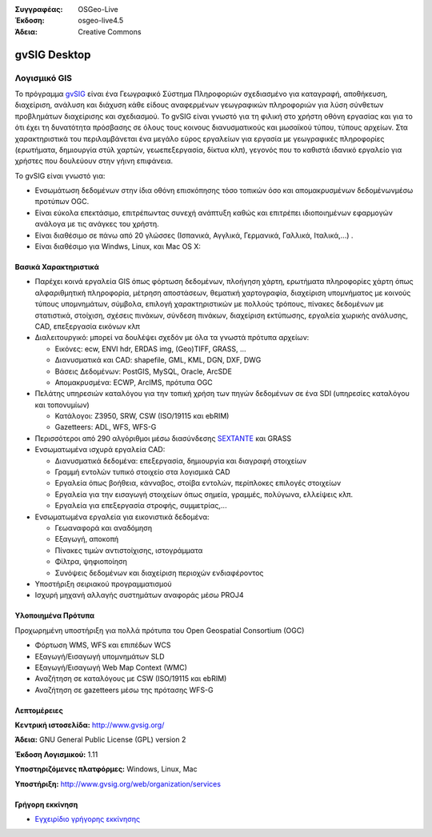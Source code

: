 :Συγγραφέας: OSGeo-Live
:Έκδοση: osgeo-live4.5
:Άδεια: Creative Commons

.. _gvsig-overview:

.. image:: ../../images/project_logos/logo-gvSIG.png
  :scale: 75 %
  :alt: project logo
  :align: right
  :target: http://www.gvsig.org/

.. image:: ../../images/logos/OSGeo_incubation.png
  :scale: 100 %
  :alt: Λογισμικό ενσωματωμένο στο OSGeo
  :align: right
  :target: http://www.osgeo.org/incubator/process/principles.html


gvSIG Desktop
==============

Λογισμικό GIS
~~~~~~~~~~~

Το πρόγραμμα gvSIG_ είναι ένα Γεωγραφικό Σύστημα Πληροφοριών σχεδιασμένο για καταγραφή, αποθήκευση, διαχείριση, ανάλυση και διάχυση κάθε είδους αναφερμένων γεωγραφικών πληροφοριών για λύση σύνθετων προβλημάτων διαχείρισης και σχεδιασμού.  Το gvSIG είναι γνωστό για τη φιλική στο χρήστη οθόνη εργασίας και για το ότι έχει τη δυνατότητα πρόσβασης σε όλους τους κοινους διανυσματικούς και μωσαϊκού τύπου, τύπους αρχείων. Στα χαρακτηριστικά του περιλαμβάνεται ένα μεγάλο εύρος εργαλείων για εργασία με γεωγραφικές πληροφορίες (ερωτήματα, δημιουργία στύλ χαρτών, γεωεπεξεργασία, δίκτυα κλπ), γεγονός που το καθιστά ιδανικό εργαλείο για χρήστες που δουλεύουν στην γήινη επιφάνεια.

Το gvSIG είναι γνωστό για:

* Ενσωμάτωση δεδομένων στην ίδια οθόνη επισκόπησης τόσο τοπικών όσο και απομακρυσμένων δεδομένωνμέσω προτύπων OGC.
* Είναι εύκολα επεκτάσιμο, επιτρέπωντας συνεχή ανάπτυξη 
  καθώς και επιτρέπει ιδιοποιημένων εφαρμογών ανάλογα με τις ανάγκες του χρήστη.
* Είναι διαθέσιμο σε πάνω από 20 γλώσσες (Ισπανικά, Αγγλικά, Γερμανικά, Γαλλικά, 
  Ιταλικά,...) .
* Είναι διαθέσιμο για Windws, Linux, και Mac OS X:

.. image:: ../../images/screenshots/1024x768/gvsig_desktop.png
  :scale: 50 %
  :alt: screenshot
  :align: right

Βασικά Χαρακτηριστικά
-------------

* Παρέχει κοινά εργαλεία GIS όπως φόρτωση δεδομένων, πλοήγηση χάρτη, ερωτήματα 
  πληροφορίες χάρτη όπως αλφαριθμητική πληροφορία, μέτρηση αποστάσεων, θεματική
  χαρτογραφία, διαχείριση υπομνήματος με κοινούς τύπους υπομνημάτων, σύμβολα,
  επιλογή χαρακτηριστικών με πολλούς τρόπους, πίνακες δεδομένων με στατιστικά,
  στοίχιση, σχέσεις πινάκων, σύνδεση πινάκων, διαχείριση εκτύπωσης, εργαλεία χωρικής ανάλυσης,
  CAD, επεξεργασία εικόνων κλπ

* Διαλειτουργικό: μπορεί να δουλέψει σχεδόν με όλα τα γνωστά πρότυπα αρχείων:

  * Εικόνες: ecw,  ENVI hdr, ERDAS img, (Geo)TIFF, GRASS, ...
  * Διανυσματικά και CAD: shapefile, GML, KML, DGN, DXF, DWG
  * Βάσεις Δεδομένων: PostGIS, MySQL, Oracle, ArcSDE
  * Απομακρυσμένα: ECWP, ArcIMS, πρότυπα OGC

* Πελάτης υπηρεσιών καταλόγου για την τοπική χρήση των πηγών δεδομένων σε ένα
  SDI (υπηρεσίες καταλόγου και τοπονυμίων)
  
  * Κατάλογοι: Z3950, SRW, CSW (ISO/19115 και ebRIM)
  * Gazetteers: ADL, WFS, WFS-G
  
* Περισσότεροι από 290 αλγόριθμοι μέσω διασύνδεσης SEXTANTE_ και  GRASS
  
* Ενσωματωμένα ισχυρά εργαλεία CAD:

  * Διανυσματικά δεδομένα: επεξεργασία, δημιουργία και διαγραφή στοιχείων
  * Γραμμή εντολών τυπικό στοιχείο στα λογισμικά CAD
  * Εργαλεία όπως βοήθεια, κάνναβος, στοίβα εντολών, περίπλοκες επιλογές στοιχείων
  * Εργαλεία για την εισαγωγή στοιχείων όπως σημεία, γραμμές, πολύγωνα, ελλείψεις κλπ.
  * Εργαλεία για επεξεργασία στροφής, συμμετρίας,...
  
* Ενσωματωμένα εργαλεία για εικονιστικά δεδομένα:

  * Γεωαναφορά και αναδόμηση
  * Εξαγωγή, αποκοπή
  * Πίνακες τιμών αντιστοίχισης, ιστογράμματα
  * Φίλτρα, ψηφιοποίηση
  * Συνόψεις δεδομένων και διαχείριση περιοχών ενδιαφέροντος

* Υποστήριξη σειριακού προγραμματισμού
* Ισχυρή μηχανή αλλαγής συστημάτων αναφοράς μέσω PROJ4


Υλοποιημένα Πρότυπα
---------------------

Προχωρημένη υποστήριξη για πολλά πρότυπα του Open Geospatial Consortium (OGC)

* Φόρτωση WMS, WFS και επιπέδων WCS
* Εξαγωγή/Εισαγωγή υπομνημάτων SLD
* Εξαγωγή/Εισαγωγή Web Map Context (WMC)
* Αναζήτηση σε καταλόγους με  CSW (ISO/19115 και ebRIM)
* Αναζήτηση σε gazetteers μέσω της πρότασης WFS-G

Λεπτομέρειες
-------

**Κεντρική ιστοσελίδα:** http://www.gvsig.org/

**Άδεια:** GNU General Public License (GPL) version 2

**Έκδοση Λογισμικού:** 1.11 

**Υποστηριζόμενες πλατφόρμες:** Windows, Linux, Mac

**Υποστήριξη:** http://www.gvsig.org/web/organization/services


.. _gvSIG: http://www.gvsig.org
.. _SEXTANTE: http://forge.osor.eu/projects/sextante/

Γρήγορη εκκίνηση
----------------

* `Εγχειρίδιο γρήγορης εκκίνησης <../quickstart/gvsig_quickstart.html>`_
